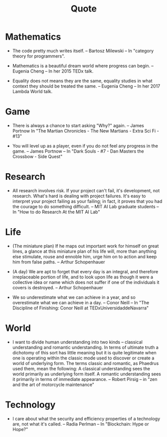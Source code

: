 #+html_head: <link rel="stylesheet" href="css/org-page.css"/>
#+title: Quote

* Mathematics

  - The code pretty much writes itself.
    -- Bartosz Milewski
    -- In "category theory for programmers".

  - Mathematics is a beautiful dream world where progress can begin.
    -- Eugenia Cheng
    -- In her 2015 TEDx talk.

  - Equality does not means they are the same,
    equality studies in what context they should be treated the same.
    -- Eugenia Cheng
    -- In her 2017 Lambda World talk.

* Game

  - There is always a chance to start asking "Why?" again.
    -- James Portnow
    In "The Martian Chronicles - The New Martians - Extra Sci Fi - #13"

  - You will level up as a player, even if you do not feel any progress in the game.
    -- James Portnow
    -- In "Dark Souls - #7 - Dan Masters the Crossbow - Side Quest"

* Research

  - All research involves risk.
    If your project can't fail, it's development, not research.
    What's hard is dealing with project failures.
    It's easy to interpret your project failing as your failing;
    in fact, it proves that you had the courage to do something difficult.
    -- MIT AI Lab graduate students
    -- In "How to do Research At the MIT AI Lab"

* Life

  - (The miniature plan)
    If he maps out important work for himself on great lines,
    a glance at this miniature plan
    of his life will, more than anything else
    stimulate, rouse and ennoble him,
    urge him on to action and keep him from false paths.
    -- Arthur Schopenhauer

  - (A day)
    We are apt to forget that every day is an integral,
    and therefore irreplaceable portion of life,
    and to look upon life as though it were a collective idea or name
    which does not suffer if one of the individuals it covers is destroyed.
    -- Arthur Schopenhauer

  - We so underestimate what we can achieve in a year,
    and so overestimate what we can achieve in a day.
    -- Conor Neill
    -- In "The Discipline of Finishing: Conor Neill at TEDxUniversidaddeNavarra"

* World

  - I want to divide human understanding into two kinds
    -- classical understanding and romantic understanding.
    In terms of ultimate truth a dichotomy of this sort has little meaning
    but it is quite legitimate when one is operating
    within the classic mode used to discover or create a world of underlying form.
    The terms classic and romantic, as Phaedrus used them, mean the following:
    A classical understanding sees the world primarily as underlying form itself.
    A romantic understanding sees it primarily in terms of immediate appearance.
    -- Robert Pirsig
    -- in "zen and the art of motorcycle maintenance"

* Technology

  - I care about what the security and efficiency properties
    of a technology are, not what it's called.
    -- Radia Perlman
    -- In "Blockchain: Hype or Hope?"
